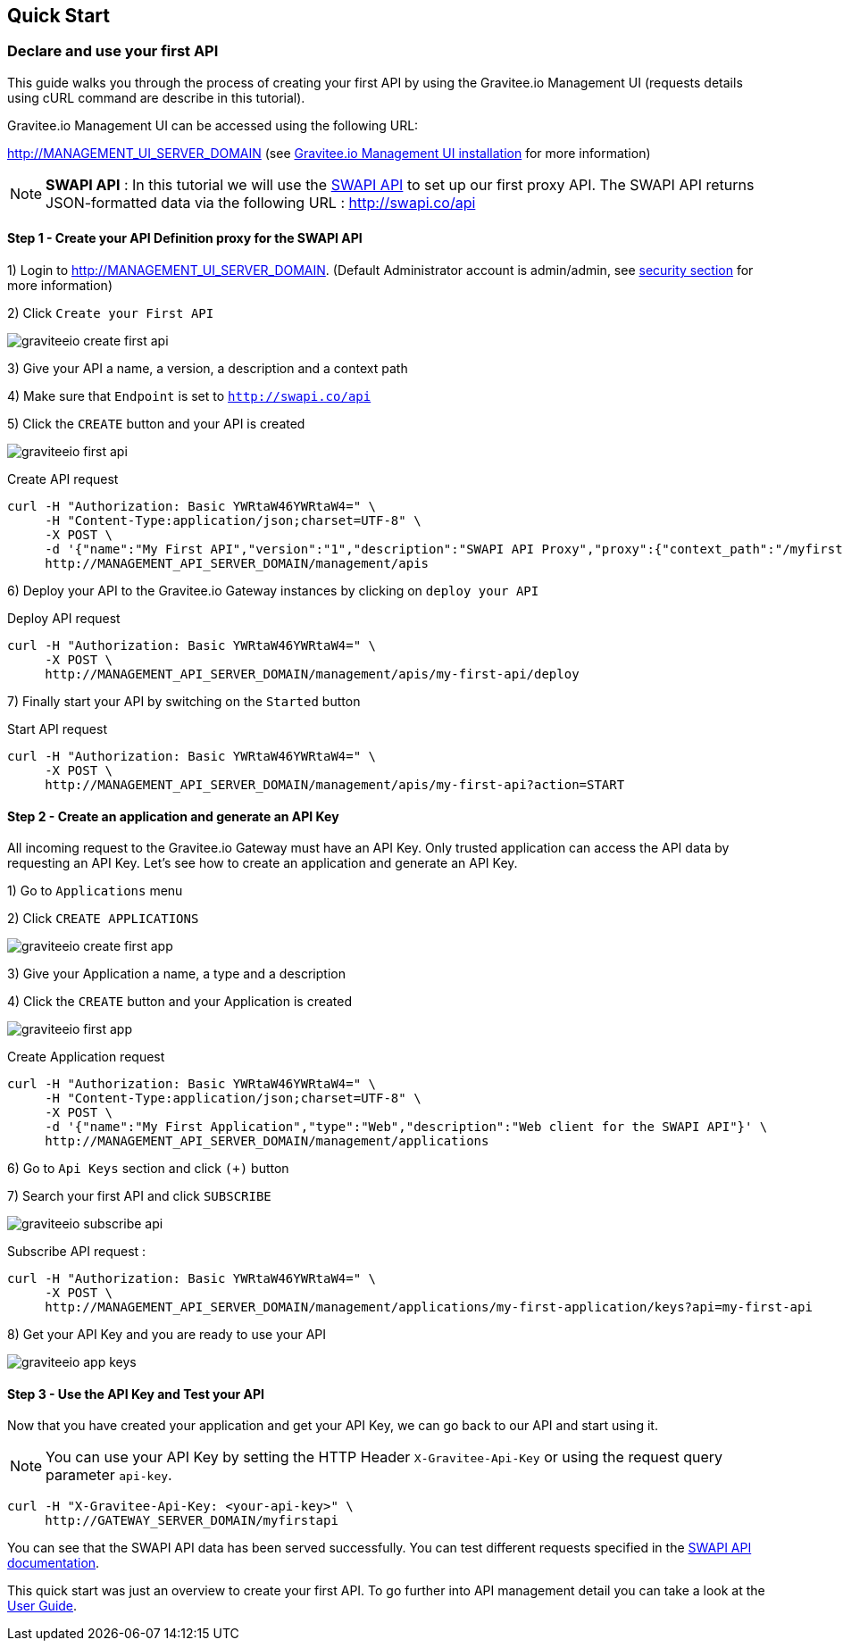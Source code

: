 [[gravitee-quickstart]]
== Quick Start

=== Declare and use your first API

This guide walks you through the process of creating your first API by using the Gravitee.io Management UI (requests details using cURL command are describe in this tutorial).

Gravitee.io Management UI can be accessed using the following URL:

http://MANAGEMENT_UI_SERVER_DOMAIN (see <<gravitee-installation-guide-management-webui, Gravitee.io Management UI installation>> for more information)

NOTE: *SWAPI API* : In this tutorial we will use the https://swapi.co/[SWAPI API] to set up our first proxy API. The SWAPI API returns JSON-formatted data via the following URL : http://swapi.co/api

==== Step 1 - Create your API Definition proxy for the SWAPI API

1) Login to http://MANAGEMENT_UI_SERVER_DOMAIN. (Default Administrator account is admin/admin, see <<gravitee-standalone-management-security-configuration, security section>> for more information)

2) Click `Create your First API`

image::graviteeio-create-first-api.png[]

3) Give your API a name, a version, a description and a context path

4) Make sure that `Endpoint` is set to `http://swapi.co/api`

5) Click the `CREATE` button and your API is created

image::graviteeio-first-api.png[]

Create API request::

[source]
----
curl -H "Authorization: Basic YWRtaW46YWRtaW4=" \
     -H "Content-Type:application/json;charset=UTF-8" \
     -X POST \
     -d '{"name":"My First API","version":"1","description":"SWAPI API Proxy","proxy":{"context_path":"/myfirstapi","endpoint":"http://swapi.co/api"}}' \
     http://MANAGEMENT_API_SERVER_DOMAIN/management/apis
----

6) Deploy your API to the Gravitee.io Gateway instances by clicking on `deploy your API`

Deploy API request::

[source]
----
curl -H "Authorization: Basic YWRtaW46YWRtaW4=" \
     -X POST \
     http://MANAGEMENT_API_SERVER_DOMAIN/management/apis/my-first-api/deploy
----

7) Finally start your API by switching on the `Started` button

Start API request::

[source]
----
curl -H "Authorization: Basic YWRtaW46YWRtaW4=" \
     -X POST \
     http://MANAGEMENT_API_SERVER_DOMAIN/management/apis/my-first-api?action=START
----

==== Step 2 - Create an application and generate an API Key

All incoming request to the Gravitee.io Gateway must have an API Key. Only trusted application can access the API data by requesting an API Key. Let's see how to create an application and generate an API Key.

1) Go to `Applications` menu

2) Click `CREATE APPLICATIONS`

image::graviteeio-create-first-app.png[]

3) Give your Application a name, a type and a description

4) Click the `CREATE` button and your Application is created

image::graviteeio-first-app.png[]

Create Application request::

[source]
----
curl -H "Authorization: Basic YWRtaW46YWRtaW4=" \
     -H "Content-Type:application/json;charset=UTF-8" \
     -X POST \
     -d '{"name":"My First Application","type":"Web","description":"Web client for the SWAPI API"}' \
     http://MANAGEMENT_API_SERVER_DOMAIN/management/applications
----

6) Go to `Api Keys` section and click `(+)` button

7) Search your first API and click `SUBSCRIBE`

image::graviteeio-subscribe-api.png[]

Subscribe API request :

[source]
----
curl -H "Authorization: Basic YWRtaW46YWRtaW4=" \
     -X POST \
     http://MANAGEMENT_API_SERVER_DOMAIN/management/applications/my-first-application/keys?api=my-first-api
----

8) Get your API Key and you are ready to use your API

image::graviteeio-app-keys.png[]

==== Step 3 - Use the API Key and Test your API

Now that you have created your application and get your API Key, we can go back to our API and start using it.

NOTE: You can use your API Key by setting the HTTP Header `X-Gravitee-Api-Key` or using the request query parameter `api-key`.

[source]
----
curl -H "X-Gravitee-Api-Key: <your-api-key>" \
     http://GATEWAY_SERVER_DOMAIN/myfirstapi
----

You can see that the SWAPI API data has been served successfully. You can test different requests specified in the https://swapi.co/[SWAPI API documentation].

This quick start was just an overview to create your first API. To go further into API management detail you can take a look at the <<gravitee-user-guide-overview, User Guide>>.

